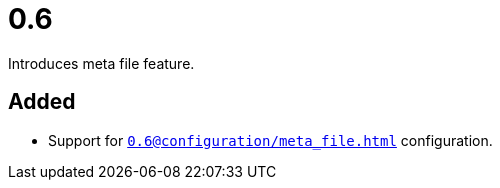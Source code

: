 = 0.6
:page-role: -toc

Introduces meta file feature.

== Added

* Support for `xref:0.6@configuration/meta_file.adoc[]` configuration.